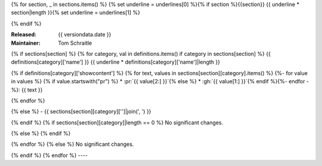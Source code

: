 {% for section, _ in sections.items() %}
{% set underline = underlines[0] %}{% if section %}{{section}}
{{ underline * section|length }}{% set underline = underlines[1] %}

{% endif %}

:Released: {{ versiondata.date }}
:Maintainer: Tom Schraitle


{% if sections[section] %}
{% for category, val in definitions.items() if category in sections[section] %}
{{ definitions[category]['name'] }}
{{ underline * definitions[category]['name']|length }}

{% if definitions[category]['showcontent'] %}
{% for text, values in sections[section][category].items() %}
{%- for value in values %}
{% if value.startswith("pr") %}
* :pr:`{{ value[2:] }}`{% else %}
* :gh:`{{ value[1:] }}`{% endif %}{%- endfor -%}: {{ text }}

{% endfor %}

{% else %}
- {{ sections[section][category]['']|join(', ') }}

{% endif %}
{% if sections[section][category]|length == 0 %}
No significant changes.

{% else %}
{% endif %}

{% endfor %}
{% else %}
No significant changes.


{% endif %}
{% endfor %}
----
